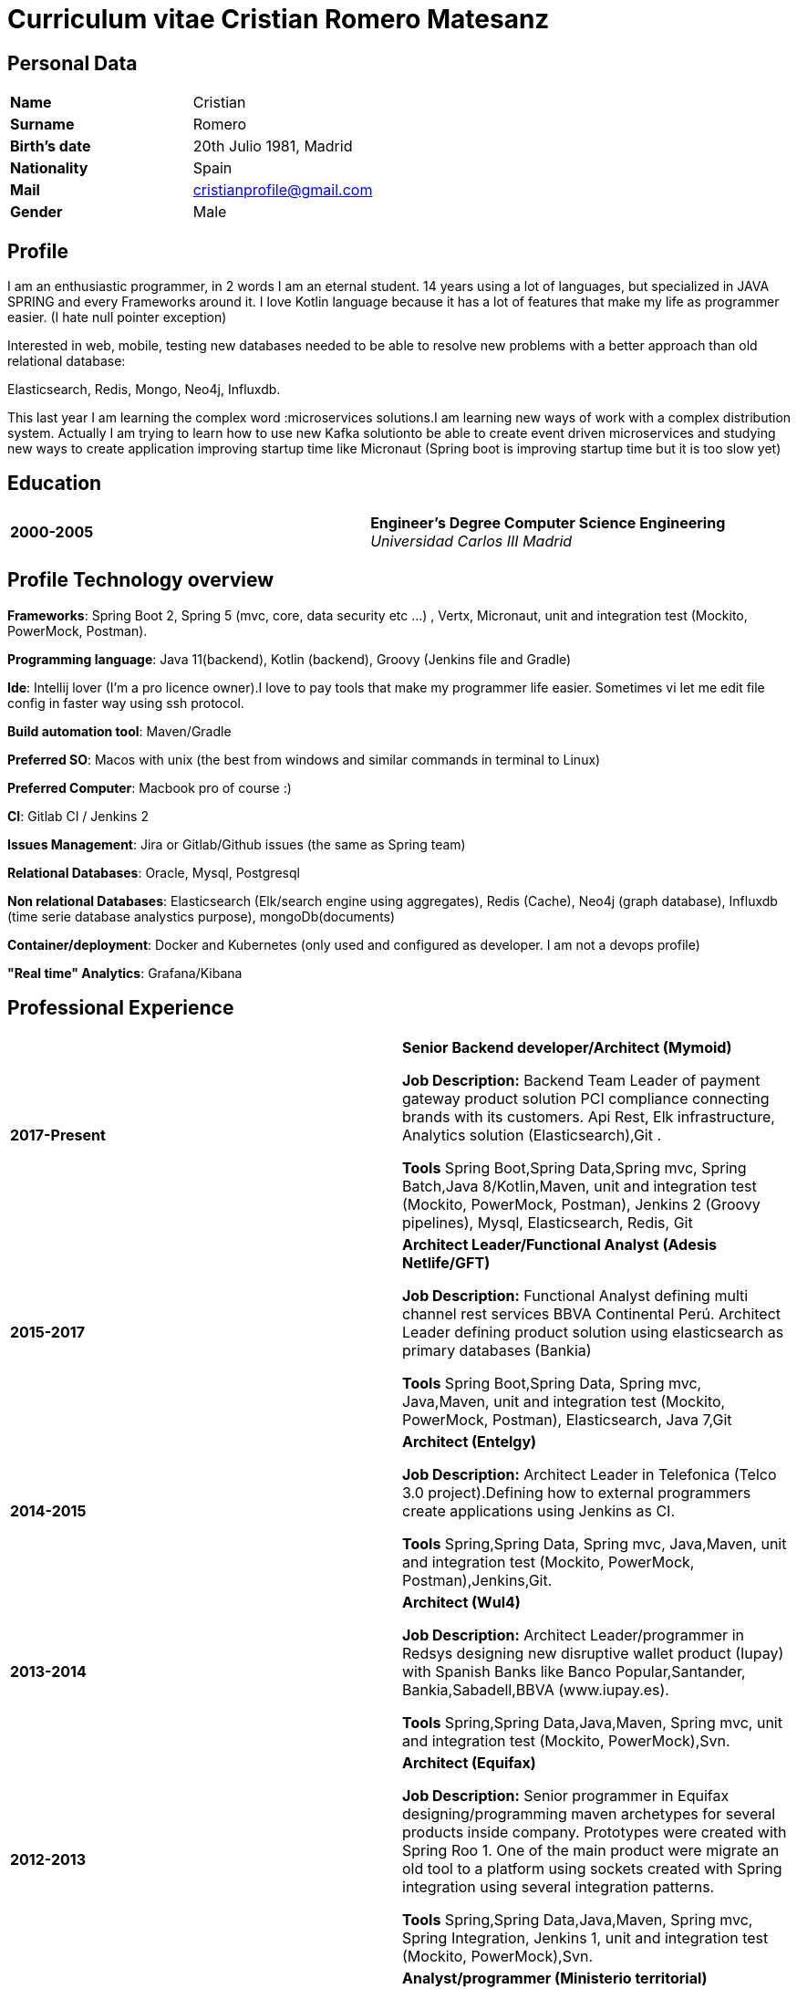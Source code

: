 = Curriculum vitae Cristian Romero Matesanz

== Personal Data

[frame=all,grid=none, cols="1s,1"]
|===

| Name | Cristian

| Surname | Romero

| Birth's date | 20th Julio 1981, Madrid

| Nationality | Spain

| Mail | cristianprofile@gmail.com

| Gender | Male

|===

== Profile

I am an enthusiastic programmer, in 2 words I am an eternal student.
14 years using a lot of languages, but specialized in JAVA SPRING
and every Frameworks around it. I love Kotlin language because
it has a lot of features that make my life as programmer easier. (I hate null pointer exception)

Interested in web, mobile, testing new databases needed to be able to resolve
new problems with a better approach than old relational database:

Elasticsearch, Redis, Mongo, Neo4j, Influxdb.

This last year I am learning the complex word :microservices solutions.I am learning new ways of work with a complex
distribution system. Actually I am trying to learn how to use new Kafka solutionto be able to create event driven microservices and studying
new ways to create application improving startup time like Micronaut (Spring boot is improving startup time but it is too slow yet)


== Education

[frame=none,grid=none, cols="1s,1,2a"]
|===

| 2000-2005
|
| *Engineer’s Degree Computer Science Engineering* +
_Universidad Carlos III Madrid_


|===

<<<

== Profile Technology overview

*Frameworks*: Spring Boot 2, Spring 5 (mvc, core, data security etc ...) , Vertx, Micronaut, unit and integration test (Mockito, PowerMock, Postman).

*Programming language*: Java 11(backend), Kotlin (backend), Groovy (Jenkins file and Gradle)

*Ide*: Intellij lover (I'm a pro licence owner).I love to pay tools that make my programmer life easier. Sometimes vi
let me edit file config in faster way using ssh protocol.

*Build automation tool*: Maven/Gradle

*Preferred SO*: Macos with unix (the best from windows and similar commands in terminal to Linux)

*Preferred Computer*: Macbook pro of course :)

*CI*: Gitlab CI / Jenkins 2

*Issues Management*: Jira or Gitlab/Github issues (the same as Spring team)

*Relational Databases*: Oracle, Mysql, Postgresql

*Non relational Databases*: Elasticsearch (Elk/search engine using aggregates), Redis (Cache),
Neo4j (graph database), Influxdb (time serie database analystics purpose), mongoDb(documents)

*Container/deployment*: Docker and Kubernetes (only used and configured as developer. I am not a devops profile)

*"Real time" Analytics*: Grafana/Kibana

<<<

== Professional Experience

[frame=none,grid=none, cols="1s,1,2a"]
|===

| 2017-Present
|
|  *Senior Backend developer/Architect (Mymoid)* +


*Job Description:* Backend Team Leader of payment gateway product solution PCI compliance connecting brands with its customers.
Api Rest, Elk infrastructure, Analytics solution (Elasticsearch),Git .

*Tools* Spring Boot,Spring Data,Spring mvc, Spring Batch,Java 8/Kotlin,Maven, unit and integration test (Mockito, PowerMock, Postman),
Jenkins 2 (Groovy pipelines), Mysql, Elasticsearch, Redis, Git


| 2015-2017
|
|  *Architect Leader/Functional Analyst (Adesis Netlife/GFT)* +


*Job Description:* Functional Analyst defining multi channel rest services BBVA Continental Perú.
                   Architect Leader defining product solution using elasticsearch as primary databases (Bankia)

*Tools* Spring Boot,Spring Data, Spring mvc, Java,Maven, unit and integration test (Mockito, PowerMock, Postman), Elasticsearch, Java 7,Git


| 2014-2015
|
|  *Architect (Entelgy)* +


*Job Description:*
Architect Leader in Telefonica (Telco 3.0 project).Defining how to external programmers  create applications using Jenkins as CI.

*Tools* Spring,Spring Data, Spring mvc, Java,Maven, unit and integration test (Mockito, PowerMock, Postman),Jenkins,Git.


| 2013-2014
|
|  *Architect (Wul4)* +


*Job Description:*
Architect Leader/programmer in Redsys designing new disruptive wallet product (Iupay) with Spanish Banks like Banco Popular,Santander,
Bankia,Sabadell,BBVA (www.iupay.es).

*Tools* Spring,Spring Data,Java,Maven, Spring mvc, unit and integration test (Mockito, PowerMock),Svn.


| 2012-2013
|
|  *Architect (Equifax)* +


*Job Description:*
Senior programmer in Equifax designing/programming maven archetypes for several products inside company. Prototypes were
created with Spring Roo 1. One of the main product were migrate an old tool to a platform using sockets created with
Spring integration using several integration patterns.

*Tools* Spring,Spring Data,Java,Maven, Spring mvc, Spring Integration, Jenkins 1, unit and integration test (Mockito, PowerMock),Svn.



| 2011-2012
|
|  *Analyst/programmer (Ministerio territorial)* +


*Job Description:*
Senior programmer in Ministerio territorial designing/programming several applications inside company using Alfresco
as Document store solution. The backend solution was developed using Spring and fronted solution using Jsf with Primefaces

*Tools* Spring,Spring Data,Java,Maven, Spring mvc, Jsf, unit and integration test,Svn


| 2009-2011
|
|  *Analyst/programmer (Profile Software Services)* +


*Job Description:*
Senior programmer in Idealista designing/programming batch application solution for large customers.
Senior programmer in Mutua Madrileña designing/programming j2ee tools using IBM portal (Portlets)

*Tools* Spring,Spring Data,Java,Maven, html, css, javscript, jquery, Rad, Svn


| 2007-2009
|
|  *Analyst/programmer (Union Fenosa)* +


*Job Description:*
Junior programmer in Union Fenosa designing/programming Union Fenosa portal (websphere portal IBM)


*Tools* Java,Ant, html, css, javscript, jquery, Rad, Svn, Jsf


| 2006-2007
|
|  *Analyst/programmer (Vodafone)* +


*Job Description:*
Junior programmer in Union Fenosa designing/programming integration process using Business work (Tibco)
Tester of canal online vodafone portal solution


*Tools* Java,Ant,Tibco, Business work, Svn

|===


<<<

== Projects
.As developer Hosted on github
* https://github.com/cristianprofile

.As teacher: Hosted on slideshare
* https://es.slideshare.net/cristianromeromatesanz

.Helping software community: Hosted on stackoverflow
* https://stackoverflow.com/users/4615649/cristian-romero-matesanz

== Interests & Additional Information
I love all kind of music, in special electronic music (it is one of my hobbies).